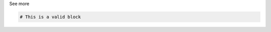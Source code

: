 .. _informB12_2:

.. container:: toggle

  .. container:: header

    See more

  .. container:: infospec

    .. code-block:: xml

      # This is a valid block
      


